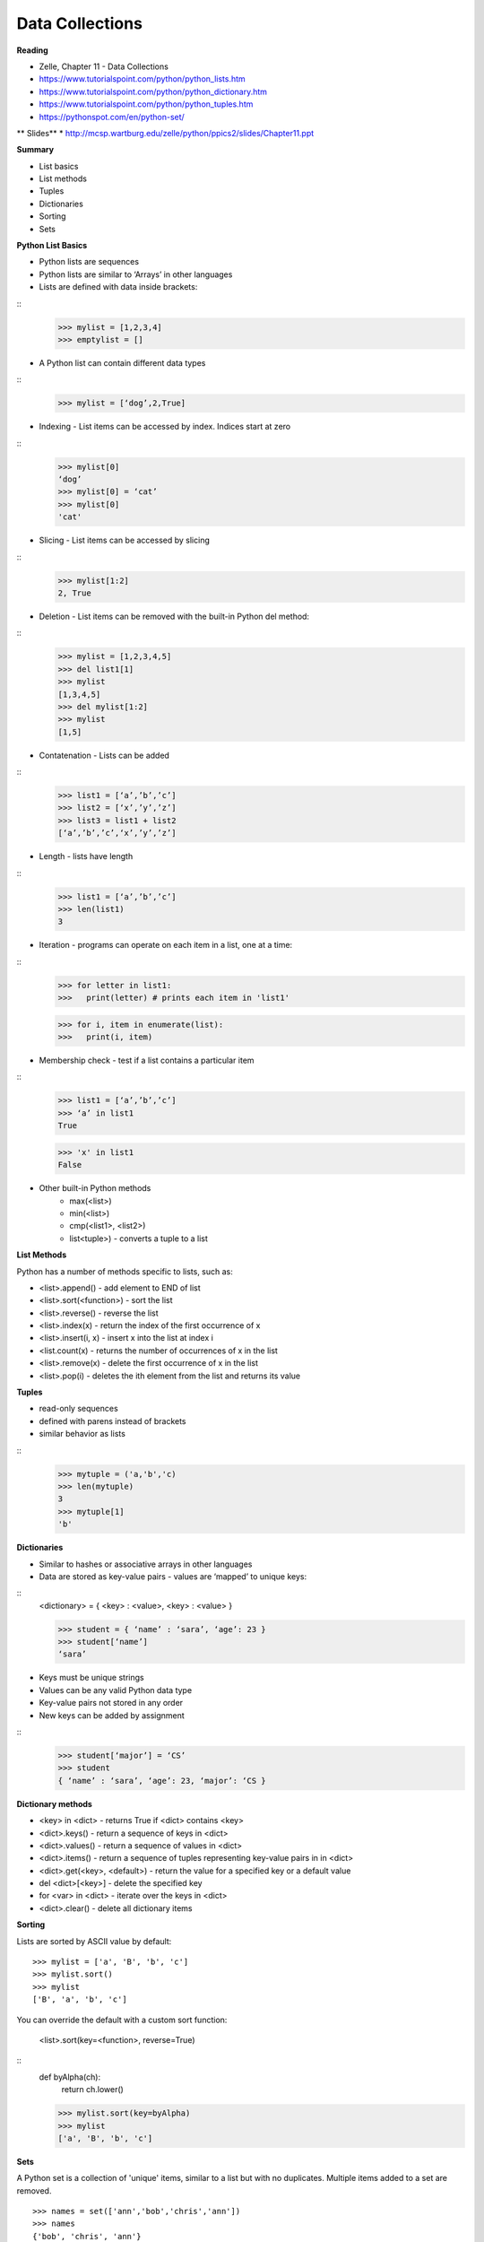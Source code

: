 ====
Data Collections
====

**Reading**

* Zelle, Chapter 11 - Data Collections
* https://www.tutorialspoint.com/python/python_lists.htm 
* https://www.tutorialspoint.com/python/python_dictionary.htm 
* https://www.tutorialspoint.com/python/python_tuples.htm 
* https://pythonspot.com/en/python-set/

** Slides** 
* http://mcsp.wartburg.edu/zelle/python/ppics2/slides/Chapter11.ppt 

**Summary**

* List basics
* List methods
* Tuples
* Dictionaries
* Sorting
* Sets
 
**Python List Basics**

* Python lists are sequences
* Python lists are similar to ‘Arrays’ in other languages
* Lists are defined with data inside brackets:
::
    >>> mylist = [1,2,3,4]
    >>> emptylist = []

* A Python list can contain different data types
::
    >>> mylist = [‘dog’,2,True]

* Indexing - List items can be accessed by index. Indices start at zero
::
    >>> mylist[0]
    ‘dog’
    >>> mylist[0] = ‘cat’
    >>> mylist[0]
    'cat'

* Slicing - List items can be accessed by slicing
::
    >>> mylist[1:2]
    2, True

* Deletion - List items can be removed with the built-in Python del method:
::
    >>> mylist = [1,2,3,4,5]
    >>> del list1[1]
    >>> mylist
    [1,3,4,5]
    >>> del mylist[1:2]
    >>> mylist
    [1,5]

* Contatenation - Lists can be added
::
    >>> list1 = [‘a’,’b’,’c’]
    >>> list2 = [‘x’,’y’,’z’]
    >>> list3 = list1 + list2
    [‘a’,’b’,’c’,‘x’,’y’,’z’]

* Length - lists have length
::
    >>> list1 = [‘a’,’b’,’c’]
    >>> len(list1)
    3
 
* Iteration - programs can operate on each item in a list, one at a time:
::
    >>> for letter in list1:
    >>>   print(letter) # prints each item in 'list1'
    
    >>> for i, item in enumerate(list):
    >>>   print(i, item)

* Membership check - test if a list contains a particular item
::
    >>> list1 = [‘a’,’b’,’c’]
    >>> ‘a’ in list1
    True

    >>> 'x' in list1
    False

* Other built-in Python methods
    - max(<list>)
    - min(<list>)
    - cmp(<list1>, <list2>)
    - list<tuple>) - converts a tuple to a list

**List Methods**

Python has a number of methods specific to lists, such as:

* <list>.append() - add element to END of list
* <list>.sort(<function>) - sort the list
* <list>.reverse() - reverse the list
* <list>.index(x) - return the index of the first occurrence of x
* <list>.insert(i, x) - insert x into the list at index i
* <list.count(x) - returns the number of occurrences of x in the list
* <list>.remove(x) - delete the first occurrence of x in the list
* <list>.pop(i) - deletes the ith element from the list and returns its value

**Tuples** 

* read-only sequences
* defined with parens instead of brackets
* similar behavior as lists
::
    >>> mytuple = ('a,'b','c)
    >>> len(mytuple)
    3
    >>> mytuple[1]
    'b'

**Dictionaries**

* Similar to hashes or associative arrays in other languages
* Data are stored as key-value pairs - values are ‘mapped’ to unique keys:
::
    <dictionary> = { <key> : <value>, <key> : <value> }

    >>> student = { ‘name’ : ‘sara’, ‘age’: 23 }
    >>> student[‘name’]
    ‘sara’

* Keys must be unique strings
* Values can be any valid Python data type
* Key-value pairs not stored in any order
* New keys can be added by assignment
::
    >>> student[‘major’] = ‘CS’
    >>> student
    { ‘name’ : ‘sara’, ‘age’: 23, ‘major’: ‘CS }

**Dictionary methods**

* <key> in <dict> - returns True if <dict> contains <key>
* <dict>.keys() - return a sequence of keys in <dict>
* <dict>.values() - return a sequence of values in <dict>
* <dict>.items() - return a sequence of tuples representing key-value pairs in in <dict>
* <dict>.get(<key>, <default>) - return the value for a specified key or a default value
* del <dict>[<key>] - delete the specified key
* for <var> in <dict> - iterate over the keys in <dict>
* <dict>.clear() - delete all dictionary items

**Sorting**

Lists are sorted by ASCII value by default:
::
    >>> mylist = ['a', 'B', 'b', 'c']
    >>> mylist.sort()
    >>> mylist
    ['B', 'a', 'b', 'c']

You can override the default with a custom sort function:

    <list>.sort(key=<function>, reverse=True)
::
    def byAlpha(ch):
     return ch.lower()

    >>> mylist.sort(key=byAlpha)
    >>> mylist
    ['a', 'B', 'b', 'c']


**Sets**

A Python set is a collection of 'unique' items, similar to a list but with no duplicates. Multiple items added to a set are removed.
::
    >>> names = set(['ann','bob','chris','ann'])
    >>> names
    {'bob', 'chris', 'ann'}

Set elements can be added or removed:
::
    >>> names.add('james')
    >>> names
    {'james', 'bob', 'chris', 'ann'}
    >>> names.remove('bob')
    >>> names
    {'james', 'chris', 'ann'}
  
Python sets are modeled after sets in mathematics and support efficient comparison operations:
- test if a set is a subset of another set
- test if a set is a super-set of another set
- difference between two sets
- intersection of two sets